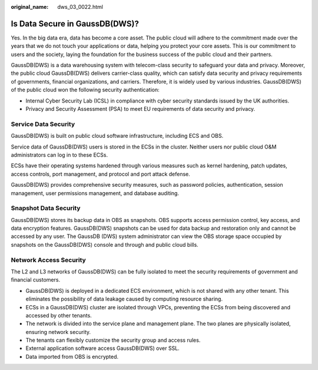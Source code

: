 :original_name: dws_03_0022.html

.. _dws_03_0022:

Is Data Secure in GaussDB(DWS)?
===============================

Yes. In the big data era, data has become a core asset. The public cloud will adhere to the commitment made over the years that we do not touch your applications or data, helping you protect your core assets. This is our commitment to users and the society, laying the foundation for the business success of the public cloud and their partners.

GaussDB(DWS) is a data warehousing system with telecom-class security to safeguard your data and privacy. Moreover, the public cloud GaussDB(DWS) delivers carrier-class quality, which can satisfy data security and privacy requirements of governments, financial organizations, and carriers. Therefore, it is widely used by various industries. GaussDB(DWS) of the public cloud won the following security authentication:

-  Internal Cyber Security Lab (ICSL) in compliance with cyber security standards issued by the UK authorities.
-  Privacy and Security Assessment (PSA) to meet EU requirements of data security and privacy.

Service Data Security
---------------------

GaussDB(DWS) is built on public cloud software infrastructure, including ECS and OBS.

Service data of GaussDB(DWS) users is stored in the ECSs in the cluster. Neither users nor public cloud O&M administrators can log in to these ECSs.

ECSs have their operating systems hardened through various measures such as kernel hardening, patch updates, access controls, port management, and protocol and port attack defense.

GaussDB(DWS) provides comprehensive security measures, such as password policies, authentication, session management, user permissions management, and database auditing.

Snapshot Data Security
----------------------

GaussDB(DWS) stores its backup data in OBS as snapshots. OBS supports access permission control, key access, and data encryption features. GaussDB(DWS) snapshots can be used for data backup and restoration only and cannot be accessed by any user. The GaussDB (DWS) system administrator can view the OBS storage space occupied by snapshots on the GaussDB(DWS) console and through and public cloud bills.

Network Access Security
-----------------------

The L2 and L3 networks of GaussDB(DWS) can be fully isolated to meet the security requirements of government and financial customers.

-  GaussDB(DWS) is deployed in a dedicated ECS environment, which is not shared with any other tenant. This eliminates the possibility of data leakage caused by computing resource sharing.
-  ECSs in a GaussDB(DWS) cluster are isolated through VPCs, preventing the ECSs from being discovered and accessed by other tenants.
-  The network is divided into the service plane and management plane. The two planes are physically isolated, ensuring network security.
-  The tenants can flexibly customize the security group and access rules.

-  External application software access GaussDB(DWS) over SSL.
-  Data imported from OBS is encrypted.
